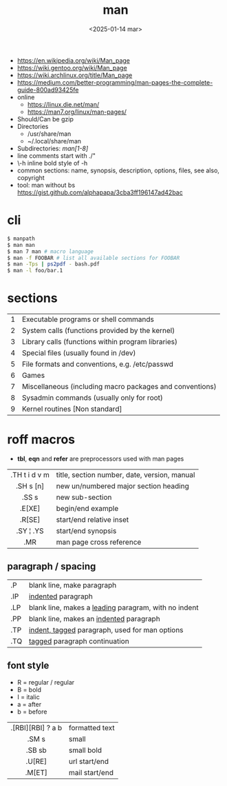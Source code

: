 #+TITLE: man
#+DATE: <2025-01-14 mar>

- https://en.wikipedia.org/wiki/Man_page
- https://wiki.gentoo.org/wiki/Man_page
- https://wiki.archlinux.org/title/Man_page
- https://medium.com/better-programming/man-pages-the-complete-guide-800ad93425fe
- online
  - https://linux.die.net/man/
  - https://man7.org/linux/man-pages/
- Should/Can be gzip
- Directories
  - /usr/share/man
  - ~/.local/share/man
- Subdirectories: /man[1-8]/
- line comments start with ./"
- \fB\-h\fR inline bold style of -h
- common sections: name, synopsis, description, options, files, see also, copyright
- tool: man without bs https://gist.github.com/alphapapa/3cba3ff196147ad42bac

* cli

#+begin_src sh
  $ manpath
  $ man man
  $ man 7 man # macro language
  $ man -f FOOBAR # list all available sections for FOOBAR
  $ man -Tps | ps2pdf - bash.pdf
  $ man -l foo/bar.1
#+end_src

* sections

|---+----------------------------------------------------------|
| 1 | Executable programs or shell commands                    |
| 2 | System calls (functions provided by the kernel)          |
| 3 | Library calls (functions within program libraries)       |
| 4 | Special files (usually found in /dev)                    |
| 5 | File formats and conventions, e.g. /etc/passwd           |
| 6 | Games                                                    |
| 7 | Miscellaneous (including macro packages and conventions) |
| 8 | Sysadmin commands (usually only for root)                |
| 9 | Kernel routines [Non standard]                           |
|---+----------------------------------------------------------|

* roff macros

#+CAPTION: from "better programming" in medium.com
#+ATTR_ORG: :width 500
[[https://miro.medium.com/v2/resize:fit:720/format:webp/1*gFD50QtY2yBc1gLypIpx_g.png]]

- *tbl*, *eqn* and *refer* are preprocessors used with man pages
|---------------+----------------------------------------------|
|      <c>      |                                              |
| .TH t i d v m | title, section number, date, version, manual |
|   .SH s [n]   | new un/numbered major section heading        |
|     .SS s     | new sub-section                              |
|    .E[XE]     | begin/end example                            |
|    .R[SE]     | start/end relative inset                     |
|   .SY ¦ .YS   | start/end synopsis                           |
|      .MR      | man page cross reference                     |
|---------------+----------------------------------------------|
** paragraph / spacing
|-----+--------------------------------------------------------|
| .P  | blank line, make paragraph                             |
| .IP | _indented_ paragraph                                   |
| .LP | blank line, makes a _leading_ paragram, with no indent |
| .PP | blank line, makes an _indented_ paragraph              |
| .TP | _indent, tagged_ paragraph, used for man options       |
| .TQ | _tagged_ paragraph continuation                        |
|-----+--------------------------------------------------------|
** font style
- R = regular / regular
- B = bold
- I = italic
- a = after
- b = before
|-------------------+----------------|
|        <c>        |                |
| .[RBI][RBI] ? a b | formatted text |
|       .SM s       | small          |
|      .SB sb       | small bold     |
|      .U[RE]       | url start/end  |
|      .M[ET]       | mail start/end |
|-------------------+----------------|
